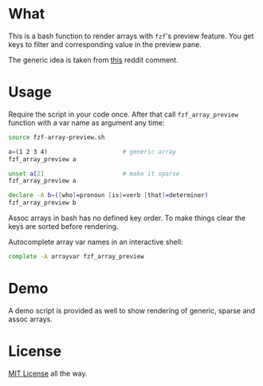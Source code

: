 * What

This is a bash function to render arrays with =fzf='s preview
feature. You get keys to filter and corresponding value in the preview
pane.

The generic idea is taken from [[https://www.reddit.com/r/bash/comments/o9djvn/arrays_with_fzf/h3alju1][this]] reddit comment.

* Usage

Require the script in your code once. After that call
=fzf_array_preview= function with a var name as argument any time:

#+begin_src bash
  source fzf-array-preview.sh

  a=(1 2 3 4)                     # generic array
  fzf_array_preview a

  unset a[2]                      # make it sparse
  fzf_array_preview a

  declare -A b=([who]=pronoun [is]=verb [that]=determiner)
  fzf_array_preview b
#+end_src

Assoc arrays in bash has no defined key order. To make things clear
the keys are sorted before rendering.

Autocomplete array var names in an interactive shell:

#+begin_src bash
complete -A arrayvar fzf_array_preview
#+end_src

* Demo

A demo script is provided as well to show rendering of generic, sparse
and assoc arrays.

* License

[[https://en.wikipedia.org/wiki/MIT_License][MIT License]] all the way.
